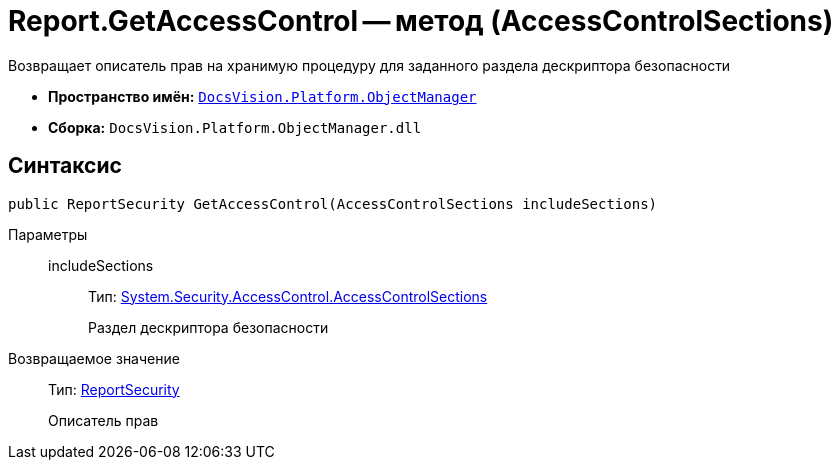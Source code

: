 = Report.GetAccessControl -- метод (AccessControlSections)

Возвращает описатель прав на хранимую процедуру для заданного раздела дескриптора безопасности

* *Пространство имён:* `xref:api/DocsVision/Platform/ObjectManager/ObjectManager_NS.adoc[DocsVision.Platform.ObjectManager]`
* *Сборка:* `DocsVision.Platform.ObjectManager.dll`

== Синтаксис

[source,csharp]
----
public ReportSecurity GetAccessControl(AccessControlSections includeSections)
----

Параметры::
includeSections:::
Тип: http://msdn.microsoft.com/ru-ru/library/system.security.accesscontrol.accesscontrolsections.aspx[System.Security.AccessControl.AccessControlSections]
+
Раздел дескриптора безопасности

Возвращаемое значение::
Тип: xref:api/DocsVision/Platform/Security/AccessControl/ReportSecurity_CL.adoc[ReportSecurity]
+
Описатель прав
